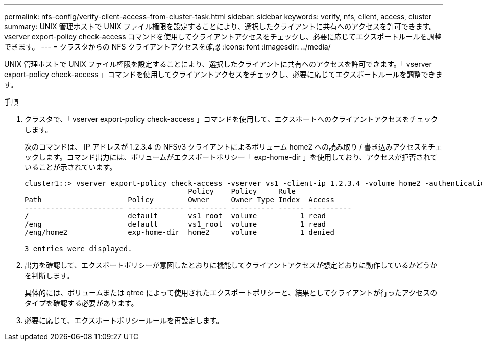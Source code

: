 ---
permalink: nfs-config/verify-client-access-from-cluster-task.html 
sidebar: sidebar 
keywords: verify, nfs, client, access, cluster 
summary: UNIX 管理ホストで UNIX ファイル権限を設定することにより、選択したクライアントに共有へのアクセスを許可できます。vserver export-policy check-access コマンドを使用してクライアントアクセスをチェックし、必要に応じてエクスポートルールを調整できます。 
---
= クラスタからの NFS クライアントアクセスを確認
:icons: font
:imagesdir: ../media/


[role="lead"]
UNIX 管理ホストで UNIX ファイル権限を設定することにより、選択したクライアントに共有へのアクセスを許可できます。「 vserver export-policy check-access 」コマンドを使用してクライアントアクセスをチェックし、必要に応じてエクスポートルールを調整できます。

.手順
. クラスタで、「 vserver export-policy check-access 」コマンドを使用して、エクスポートへのクライアントアクセスをチェックします。
+
次のコマンドは、 IP アドレスが 1.2.3.4 の NFSv3 クライアントによるボリューム home2 への読み取り / 書き込みアクセスをチェックします。コマンド出力には、ボリュームがエクスポートポリシー「 exp-home-dir 」を使用しており、アクセスが拒否されていることが示されています。

+
[listing]
----
cluster1::> vserver export-policy check-access -vserver vs1 -client-ip 1.2.3.4 -volume home2 -authentication-method sys -protocol nfs3 -access-type read-write
                                      Policy    Policy     Rule
Path                    Policy        Owner     Owner Type Index  Access
----------------------- ------------- --------- ---------- ------ ----------
/                       default       vs1_root  volume          1 read
/eng                    default       vs1_root  volume          1 read
/eng/home2              exp-home-dir  home2     volume          1 denied

3 entries were displayed.
----
. 出力を確認して、エクスポートポリシーが意図したとおりに機能してクライアントアクセスが想定どおりに動作しているかどうかを判断します。
+
具体的には、ボリュームまたは qtree によって使用されたエクスポートポリシーと、結果としてクライアントが行ったアクセスのタイプを確認する必要があります。

. 必要に応じて、エクスポートポリシールールを再設定します。

